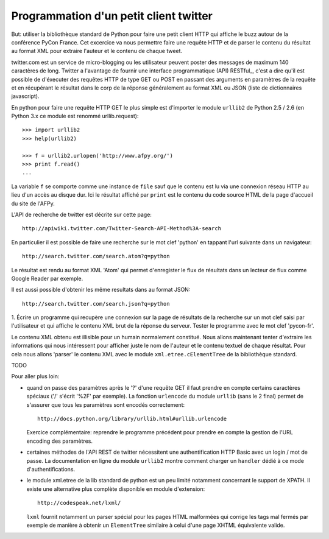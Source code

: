 Programmation d'un petit client twitter
---------------------------------------

But: utiliser la bibliothèque standard de Python pour faire une
petit client HTTP qui affiche le buzz autour de la conférence PyCon
France. Cet excercice va nous permettre faire une requête HTTP et de
parser le contenu du résultat au format XML pour extraire l'auteur et
le contenu de chaque tweet.

twitter.com est un service de micro-blogging ou les utilisateur peuvent
poster des messages de maximum 140 caractères de long. Twitter a
l'avantage de fournir une interface programmatique (API) RESTful_, c'est
a dire qu'il est possible de d'éxecuter des requêtes HTTP de type
GET ou POST en passant des arguments en paramètres de la requête et
en récupérant le résultat dans le corp de la réponse généralement
au format XML ou JSON (liste de dictionnaires javascript).

.. RESTful_:: http://fr.wikipedia.org/wiki/Representational_State_Transfer

En python pour faire une requête HTTP GET le plus simple est d'importer
le module ``urllib2`` de Python 2.5 / 2.6 (en Python 3.x ce module est
renommé urllib.request)::

  >>> import urllib2
  >>> help(urllib2)

  >>> f = urllib2.urlopen('http://www.afpy.org/')
  >>> print f.read()
  ...

La variable ``f`` se comporte comme une instance de ``file`` sauf que
le contenu est lu via une connexion réseau HTTP au lieu d'un accès au
disque dur. Ici le résultat affiché par ``print`` est le contenu du
code source HTML de la page d'accueil du site de l'AFPy.

L'API de recherche de twitter est décrite sur cette page::

  http://apiwiki.twitter.com/Twitter-Search-API-Method%3A-search

En particulier il est possible de faire une recherche sur le mot clef
'python' en tappant l'url suivante dans un navigateur::

  http://search.twitter.com/search.atom?q=python

Le résultat est rendu au format XML 'Atom' qui permet d'enregister
le flux de résultats dans un lecteur de flux comme Google Reader par
exemple.

Il est aussi possible d'obtenir les même resultats dans au format
JSON::

  http://search.twitter.com/search.json?q=python

1. Écrire un programme qui recupère une connexion sur la page de
résultats de la recherche sur un mot clef saisi par l'utilisateur et
qui affiche le contenu XML brut de la réponse du serveur. Tester le
programme avec le mot clef 'pycon-fr'.

Le contenu XML obtenu est illisible pour un humain normalement
constitué. Nous allons maintenant tenter d'extraire les informations qui
nous intéressent pour afficher juste le nom de l'auteur et le contenu
textuel de chaque résultat. Pour cela nous allons 'parser' le contenu XML
avec le module ``xml.etree.cElementTree`` de la bibliothèque standard.

TODO

Pour aller plus loin:

- quand on passe des paramètres après le '?' d'une requête GET il
  faut prendre en compte certains caractères spéciaux ('/' s'écrit
  '%2F' par exemple). La fonction ``urlencode`` du module ``urllib``
  (sans le 2 final) permet de s'assurer que tous les paramètres sont
  encodés correctement::

    http://docs.python.org/library/urllib.html#urllib.urlencode

  Exercice complémentaire: reprendre le programme précédent pour
  prendre en compte la gestion de l'URL encoding des paramètres.

- certaines méthodes de l'API REST de twitter nécessitent une
  authentification HTTP Basic avec un login / mot de passe. La
  documentation en ligne du module ``urllib2`` montre comment charger
  un ``handler`` dédié à ce mode d'authentifications.

- le module xml.etree de la lib standard de python est un peu limité
  notamment concernant le support de XPATH. Il existe une alternative
  plus complète disponible en module d'extension::

    http://codespeak.net/lxml/

  ``lxml`` fournit notamment un parser spécial pour les pages HTML
  malformées qui corrige les tags mal fermés par exemple de manière
  à obtenir un ``ElementTree`` similaire à celui d'une page XHTML
  équivalente valide.

